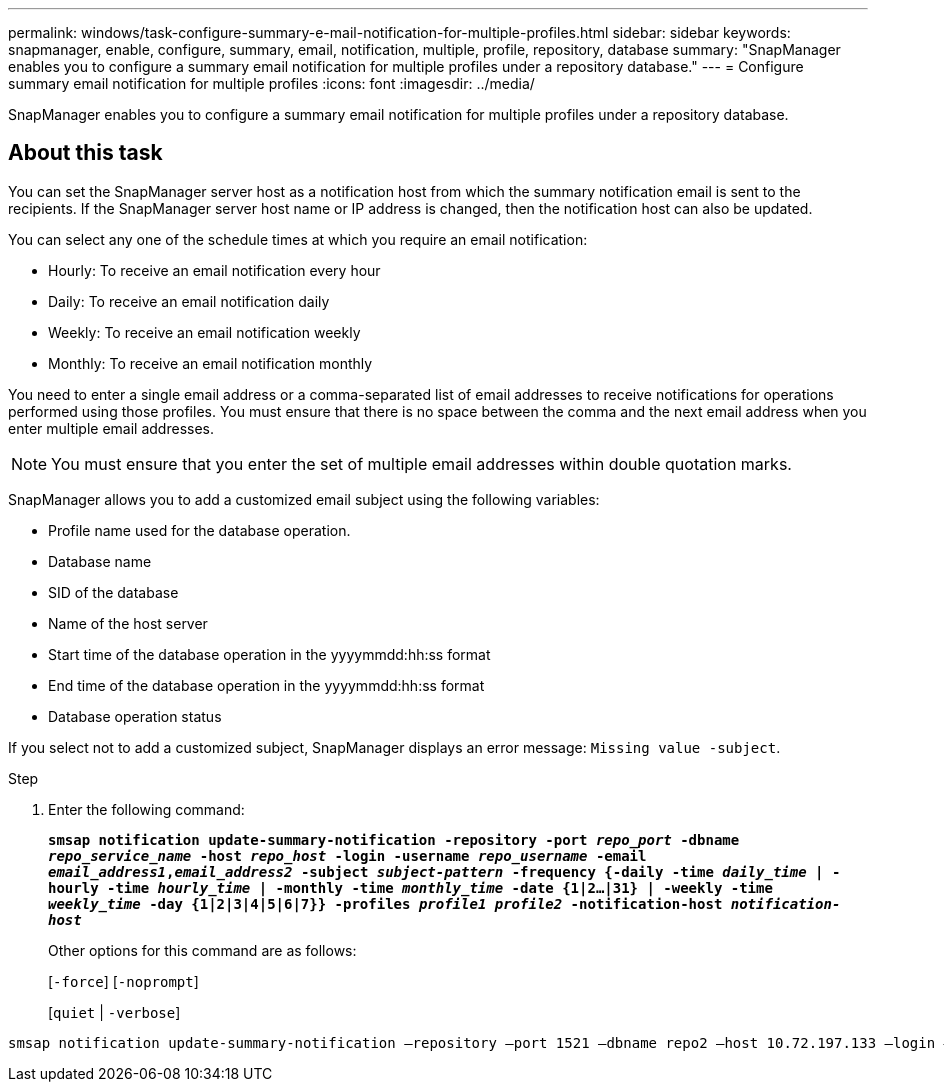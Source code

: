 ---
permalink: windows/task-configure-summary-e-mail-notification-for-multiple-profiles.html
sidebar: sidebar
keywords: snapmanager, enable, configure, summary, email, notification, multiple, profile, repository, database
summary: "SnapManager enables you to configure a summary email notification for multiple profiles under a repository database."
---
= Configure summary email notification for multiple profiles
:icons: font
:imagesdir: ../media/

[.lead]
SnapManager enables you to configure a summary email notification for multiple profiles under a repository database.

== About this task

You can set the SnapManager server host as a notification host from which the summary notification email is sent to the recipients. If the SnapManager server host name or IP address is changed, then the notification host can also be updated.

You can select any one of the schedule times at which you require an email notification:

* Hourly: To receive an email notification every hour
* Daily: To receive an email notification daily
* Weekly: To receive an email notification weekly
* Monthly: To receive an email notification monthly

You need to enter a single email address or a comma-separated list of email addresses to receive notifications for operations performed using those profiles. You must ensure that there is no space between the comma and the next email address when you enter multiple email addresses.

NOTE: You must ensure that you enter the set of multiple email addresses within double quotation marks.

SnapManager allows you to add a customized email subject using the following variables:

* Profile name used for the database operation.
* Database name
* SID of the database
* Name of the host server
* Start time of the database operation in the yyyymmdd:hh:ss format
* End time of the database operation in the yyyymmdd:hh:ss format
* Database operation status

If you select not to add a customized subject, SnapManager displays an error message: `Missing value -subject`.

.Step

. Enter the following command:
+
`*smsap notification update-summary-notification -repository -port _repo_port_ -dbname _repo_service_name_ -host _repo_host_ -login -username _repo_username_ -email _email_address1_,_email_address2_ -subject _subject-pattern_ -frequency {-daily -time _daily_time_ | -hourly -time _hourly_time_ | -monthly -time _monthly_time_ -date {1|2...|31} | -weekly -time _weekly_time_ -day {1|2|3|4|5|6|7}} -profiles _profile1 profile2_ -notification-host _notification-host_*`
+
Other options for this command are as follows:
+
[`-force`] [`-noprompt`]
+
[`quiet` | `-verbose`]

----

smsap notification update-summary-notification –repository –port 1521 –dbname repo2 –host 10.72.197.133 –login –username oba5 –email-address admin@org.com –subject success –frequency -daily -time 19:30:45 –profiles sales1 -notification-host wales
----
